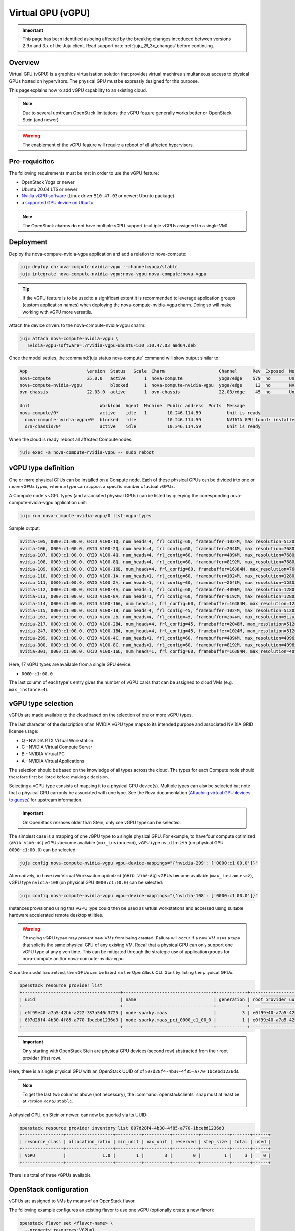 ==================
Virtual GPU (vGPU)
==================

.. important::

   This page has been identified as being affected by the breaking changes
   introduced between versions 2.9.x and 3.x of the Juju client. Read
   support note :ref:`juju_29_3x_changes` before continuing.

Overview
--------

Virtual GPU (vGPU) is a graphics virtualisation solution that provides virtual
machines simultaneous access to physical GPUs hosted on hypervisors. The
physical GPU must be expressly designed for this purpose.

This page explains how to add vGPU capability to an existing cloud.

.. note::

   Due to several upstream OpenStack limitations, the vGPU feature generally
   works better on OpenStack Stein (and newer).

.. warning::

   The enablement of the vGPU feature will require a reboot of all affected
   hypervisors.

Pre-requisites
--------------

The following requirements must be met in order to use the vGPU feature:

* OpenStack Yoga or newer
* Ubuntu 20.04 LTS or newer
* `Nvidia vGPU software`_ (Linux driver ``510.47.03`` or newer; Ubuntu package)
* a `supported GPU device on Ubuntu`_

.. note::

   The OpenStack charms do not have multiple vGPU support (multiple vGPUs
   assigned to a single VM).

Deployment
----------

Deploy the nova-compute-nvidia-vgpu application and add a relation to
nova-compute:

.. code-block:: none

   juju deploy ch:nova-compute-nvidia-vgpu --channel=yoga/stable
   juju integrate nova-compute-nvidia-vgpu:nova-vgpu nova-compute:nova-vgpu

.. tip::

   If the vGPU feature is to be used to a significant extent it is recommended
   to leverage application groups (custom application names) when deploying the
   nova-compute-nvidia-vgpu charm. Doing so will make working with vGPU more
   versatile.

Attach the device drivers to the nova-compute-nvidia-vgpu charm:

.. code-block:: none

   juju attach nova-compute-nvidia-vgpu \
      nvidia-vgpu-software=./nvidia-vgpu-ubuntu-510_510.47.03_amd64.deb

Once the model settles, the :command:`juju status nova-compute` command will
show output similar to:

.. code-block:: console

   App                       Version  Status   Scale  Charm                     Channel      Rev  Exposed  Message
   nova-compute              25.0.0   active       1  nova-compute              yoga/edge    579  no       Unit is ready
   nova-compute-nvidia-vgpu           blocked      1  nova-compute-nvidia-vgpu  yoga/edge     13  no       NVIDIA GPU found; installed NVIDIA software: 510.47.03; reboot required?
   ovn-chassis               22.03.0  active       1  ovn-chassis               22.03/edge    45  no       Unit is ready

   Unit                           Workload  Agent  Machine  Public address  Ports  Message
   nova-compute/0*                active    idle   1        10.246.114.59          Unit is ready
     nova-compute-nvidia-vgpu/0*  blocked   idle            10.246.114.59          NVIDIA GPU found; installed NVIDIA software: 510.47.03; reboot required?
     ovn-chassis/0*               active    idle            10.246.114.59          Unit is ready

When the cloud is ready, reboot all affected Compute nodes:

.. code-block:: none

   juju exec -a nova-compute-nvidia-vgpu -- sudo reboot

vGPU type definition
--------------------

One or more physical GPUs can be installed on a Compute node. Each of these
physical GPUs can be divided into one or more vGPUs types, where a type can
support a specific number of actual vGPUs.

A Compute node's vGPU types (and associated physical GPUs) can be listed by
querying the corresponding nova-compute-nvidia-vgpu application unit:

.. code-block:: none

   juju run nova-compute-nvidia-vgpu/0 list-vgpu-types

Sample output:

.. code-block:: console

   nvidia-105, 0000:c1:00.0, GRID V100-1Q, num_heads=4, frl_config=60, framebuffer=1024M, max_resolution=5120x2880, max_instance=16
   nvidia-106, 0000:c1:00.0, GRID V100-2Q, num_heads=4, frl_config=60, framebuffer=2048M, max_resolution=7680x4320, max_instance=8
   nvidia-107, 0000:c1:00.0, GRID V100-4Q, num_heads=4, frl_config=60, framebuffer=4096M, max_resolution=7680x4320, max_instance=4
   nvidia-108, 0000:c1:00.0, GRID V100-8Q, num_heads=4, frl_config=60, framebuffer=8192M, max_resolution=7680x4320, max_instance=2
   nvidia-109, 0000:c1:00.0, GRID V100-16Q, num_heads=4, frl_config=60, framebuffer=16384M, max_resolution=7680x4320, max_instance=1
   nvidia-110, 0000:c1:00.0, GRID V100-1A, num_heads=1, frl_config=60, framebuffer=1024M, max_resolution=1280x1024, max_instance=16
   nvidia-111, 0000:c1:00.0, GRID V100-2A, num_heads=1, frl_config=60, framebuffer=2048M, max_resolution=1280x1024, max_instance=8
   nvidia-112, 0000:c1:00.0, GRID V100-4A, num_heads=1, frl_config=60, framebuffer=4096M, max_resolution=1280x1024, max_instance=4
   nvidia-113, 0000:c1:00.0, GRID V100-8A, num_heads=1, frl_config=60, framebuffer=8192M, max_resolution=1280x1024, max_instance=2
   nvidia-114, 0000:c1:00.0, GRID V100-16A, num_heads=1, frl_config=60, framebuffer=16384M, max_resolution=1280x1024, max_instance=1
   nvidia-115, 0000:c1:00.0, GRID V100-1B, num_heads=4, frl_config=45, framebuffer=1024M, max_resolution=5120x2880, max_instance=16
   nvidia-163, 0000:c1:00.0, GRID V100-2B, num_heads=4, frl_config=45, framebuffer=2048M, max_resolution=5120x2880, max_instance=8
   nvidia-217, 0000:c1:00.0, GRID V100-2B4, num_heads=4, frl_config=45, framebuffer=2048M, max_resolution=5120x2880, max_instance=8
   nvidia-247, 0000:c1:00.0, GRID V100-1B4, num_heads=4, frl_config=45, framebuffer=1024M, max_resolution=5120x2880, max_instance=16
   nvidia-299, 0000:c1:00.0, GRID V100-4C, num_heads=1, frl_config=60, framebuffer=4096M, max_resolution=4096x2160, max_instance=4
   nvidia-300, 0000:c1:00.0, GRID V100-8C, num_heads=1, frl_config=60, framebuffer=8192M, max_resolution=4096x2160, max_instance=2
   nvidia-301, 0000:c1:00.0, GRID V100-16C, num_heads=1, frl_config=60, framebuffer=16384M, max_resolution=4096x2160, max_instance=1

Here, 17 vGPU types are available from a single GPU device:

* ``0000:c1:00.0``

The last column of each type's entry gives the number of vGPU cards that can be
assigned to cloud VMs (e.g. ``max_instance=4``).

vGPU type selection
-------------------

vGPUs are made available to the cloud based on the selection of one or more
vGPU types.

The last character of the description of an NVIDIA vGPU type maps to its
intended purpose and associated NVIDIA GRID license usage:

* Q - NVIDIA RTX Virtual Workstation
* C - NVIDIA Virtual Compute Server
* B - NVIDIA Virtual PC
* A - NVIDIA Virtual Applications

The selection should be based on the knowledge of all types across the cloud.
The types for each Compute node should therefore first be listed before making
a decision.

Selecting a vGPU type consists of mapping it to a physical GPU device(s).
Multiple types can also be selected but note that a physical GPU can only be
associated with one type. See the Nova documentation (`Attaching virtual GPU
devices to guests`_) for upstream information.

.. important::

   On OpenStack releases older than Stein, only one vGPU type can be selected.

The simplest case is a mapping of one vGPU type to a single physical GPU. For
example, to have four compute optimized (``GRID V100-4C``) vGPUs become
available (``max_instance=4``), vGPU type ``nvidia-299`` (on physical GPU
``0000:c1:00.0``) can be selected:

.. code-block:: none

   juju config nova-compute-nvidia-vgpu vgpu-device-mappings="{'nvidia-299': ['0000:c1:00.0']}"

Alternatively, to have two Virtual Workstation optimized (``GRID V100-8Q``) vGPUs
become available (``max_instances=2``), vGPU type ``nvidia-108`` (on physical
GPU ``0000:c1:00.0``) can be selected:

.. code-block:: none

   juju config nova-compute-nvidia-vgpu vgpu-device-mappings="{'nvidia-108': ['0000:c1:00.0']}"

Instances provisioned using this vGPU type could then be used as virtual
workstations and accessed using suitable hardware accelerated remote
desktop utilities.

.. warning::

   Changing vGPU types may prevent new VMs from being created. Failure will
   occur if a new VM uses a type that solicits the same physical GPU of any
   existing VM. Recall that a physical GPU can only support one vGPU type at
   any given time. This can be mitigated through the strategic use of
   application groups for nova-compute and/or nova-compute-nvidia-vgpu.

Once the model has settled, the vGPUs can be listed via the OpenStack CLI.
Start by listing the physical GPUs:

.. code-block:: none

   openstack resource provider list
   +--------------------------------------+-----------------------------------+------------+--------------------------------------+--------------------------------------+
   | uuid                                 | name                              | generation | root_provider_uuid                   | parent_provider_uuid                 |
   +--------------------------------------+-----------------------------------+------------+--------------------------------------+--------------------------------------+
   | e0f99e40-a7a5-42bb-a222-387a540c3725 | node-sparky.maas                  |          3 | e0f99e40-a7a5-42bb-a222-387a540c3725 | None                                 |
   | 807d28f4-4b30-4f85-a770-1bcebd1236d3 | node-sparky.maas_pci_0000_c1_00_0 |          1 | e0f99e40-a7a5-42bb-a222-387a540c3725 | e0f99e40-a7a5-42bb-a222-387a540c3725 |
   +--------------------------------------+-----------------------------------+------------+--------------------------------------+--------------------------------------+

.. important::

   Only starting with OpenStack Stein are physical GPU devices (second row)
   abstracted from their root provider (first row).

Here, there is a single physical GPU with an OpenStack UUID of of
``807d28f4-4b30-4f85-a770-1bcebd1236d3``.

.. note::

   To get the last two columns above (not necessary), the
   :command:`openstackclients` snap must at least be at version
   ``xena/stable``.

A physical GPU, on Stein or newer, can now be queried via its UUID:

.. code-block:: none

   openstack resource provider inventory list 807d28f4-4b30-4f85-a770-1bcebd1236d3
   +----------------+------------------+----------+----------+----------+-----------+-------+------+
   | resource_class | allocation_ratio | min_unit | max_unit | reserved | step_size | total | used |
   +----------------+------------------+----------+----------+----------+-----------+-------+------+
   | VGPU           |              1.0 |        1 |        3 |        0 |         1 |     3 |    0 |
   +----------------+------------------+----------+----------+----------+-----------+-------+------+

There is a total of three vGPUs available.

OpenStack configuration
-----------------------

vGPUs are assigned to VMs by means of an OpenStack flavor.

The following example configures an existing flavor to use one vGPU (optionally
create a new flavor):

.. code-block:: none

   openstack flavor set <flavor-name> \
     --property resources:VGPU=1

Upon creation of a VM with such a flavor the number of used vGPUs will increase
by one. This can be verified by a new physical GPU query:

.. code-block:: none

   openstack resource provider inventory list 807d28f4-4b30-4f85-a770-1bcebd1236d3
   +----------------+------------------+----------+----------+----------+-----------+-------+------+
   | resource_class | allocation_ratio | min_unit | max_unit | reserved | step_size | total | used |
   +----------------+------------------+----------+----------+----------+-----------+-------+------+
   | VGPU           |              1.0 |        1 |        3 |        0 |         1 |     3 |    1 |
   +----------------+------------------+----------+----------+----------+-----------+-------+------+

Other query methods
~~~~~~~~~~~~~~~~~~~

An individual VM can be queried for vGPU information:

.. code-block:: none

   openstack resource provider allocation show <vm-uuid>

On the associated hypervisor, at the libvirt level, the XML definition of the
VM (:command:`virsh dumpxml <domain>`) will contain a ``hostdev`` stanza that
represents the vGPU card:

.. code-block:: console

   <hostdev mode='subsystem' type='mdev' managed='no' model='vfio-pci' display='off'>
     <source>
       <address uuid='b2107403-110c-45b0-af87-32cc91597b8a'/>
     </source>
     <alias name='hostdev0'/>
     <address type='pci' domain='0x0000' bus='0x00' slot='0x04' function='0x0'/>
   </hostdev>

On the VM itself the card can be exposed via the :command:`lspci` command:

.. code-block:: console

   00:04.0 VGA compatible controller: NVIDIA Corporation TU102GL [Quadro RTX 6000/8000] (rev a1) (prog-if 00 [VGA controller])
           Subsystem: NVIDIA Corporation TU102GL [Quadro RTX 6000/8000]
           Physical Slot: 4
           Flags: fast devsel, IRQ 11
           Memory at fc000000 (32-bit, non-prefetchable) [size=16M]
           Memory at e0000000 (64-bit, prefetchable) [size=256M]
           Memory at fa000000 (64-bit, non-prefetchable) [size=32M]
           Expansion ROM at 000c0000 [virtual] [disabled] [size=128K]
           Capabilities: [d0] Vendor Specific Information: Len=1b <?>
           Capabilities: [68] MSI: Enable- Count=1/1 Maskable- 64bit+
           Kernel modules: nvidiafb

Targeting specific vGPU types
~~~~~~~~~~~~~~~~~~~~~~~~~~~~~

For Compute nodes that are associated with multiple vGPU types it may be useful
to state what type a VM should use. This is ultimately specified via a physical
GPU since the latter is always mapped to a single vGPU type. It is achieved by
means of a Placement trait.

.. note::

   A trait is a hardware constraint that is used by the cloud's scheduler (see
   upstream documentation: `Placement API`_).

Do this by creating a trait and allocating it to a physical GPU:

.. code-block:: none

   openstack --os-placement-api-version 1.6 trait create CUSTOM_NVIDIA_442
   openstack --os-placement-api-version 1.6 resource provider trait set --trait CUSTOM_NVIDIA_442 807d28f4-4b30-4f85-a770-1bcebd1236d3

.. important::

   On releases older than Stein, since the UUID of a physical GPU is not
   available, a trait cannot be created.

The following example configures an existing flavor to require the
'CUSTOM_NVIDIA_442' trait (optionally create a new flavor):

.. code-block:: none

   openstack flavor set <flavor-name> \
     --property resources:VGPU=1 \
     --property trait:CUSTOM_NVIDIA_442=required

.. LINKS
.. _Nvidia vGPU software: https://docs.nvidia.com/grid/index.html
.. _supported GPU device on Ubuntu: https://docs.nvidia.com/grid/14.0/grid-vgpu-release-notes-ubuntu/index.html#hardware-configuration
.. _Attaching virtual GPU devices to guests: https://docs.openstack.org/nova/latest/admin/virtual-gpu.html
.. _Placement API: https://docs.openstack.org/api-ref/placement/#traits
